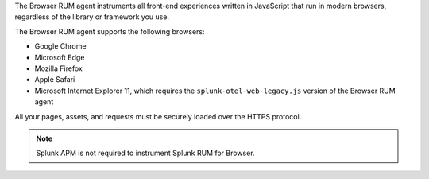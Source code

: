The Browser RUM agent instruments all front-end experiences written in JavaScript that run in modern browsers, regardless of the library or framework you use.

The Browser RUM agent supports the following browsers:

- Google Chrome
- Microsoft Edge
- Mozilla Firefox
- Apple Safari
- Microsoft Internet Explorer 11, which requires the ``splunk-otel-web-legacy.js`` version of the Browser RUM agent

All your pages, assets, and requests must be securely loaded over the HTTPS protocol.

.. note:: Splunk APM is not required to instrument Splunk RUM for Browser.

